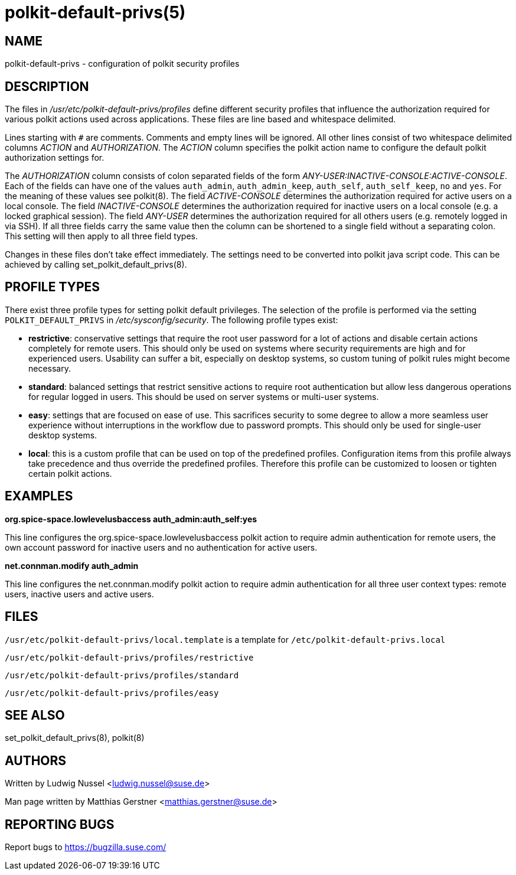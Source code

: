 polkit-default-privs(5)
=======================

NAME
----
polkit-default-privs - configuration of polkit security profiles

DESCRIPTION
-----------
The files in _/usr/etc/polkit-default-privs/profiles_ define different
security profiles that influence the authorization required for various polkit
actions used across applications. These files are line based and whitespace
delimited.

Lines starting with `#` are comments. Comments and empty lines will be
ignored. All other lines consist of two whitespace delimited columns _ACTION_
and _AUTHORIZATION_. The _ACTION_ column specifies the polkit action name to
configure the default polkit authorization settings for.

The _AUTHORIZATION_ column consists of colon separated fields of the form
_ANY-USER:INACTIVE-CONSOLE:ACTIVE-CONSOLE_. Each of the fields can have one of
the values `auth_admin`, `auth_admin_keep`, `auth_self`, `auth_self_keep`,
`no` and `yes`. For the meaning of these values see polkit(8). The field
_ACTIVE-CONSOLE_ determines the authorization required for active users on a
local console. The field _INACTIVE-CONSOLE_ determines the authorization
required for inactive users on a local console (e.g. a locked graphical
session). The field _ANY-USER_ determines the authorization required for all
others users (e.g. remotely logged in via SSH). If all three fields carry the
same value then the column can be shortened to a single field without a
separating colon. This setting will then apply to all three field types.

Changes in these files don't take effect immediately. The settings need to be
converted into polkit java script code. This can be achieved by calling
set_polkit_default_privs(8).

PROFILE TYPES
-------------

There exist three profile types for setting polkit default privileges.  The
selection of the profile is performed via the setting `POLKIT_DEFAULT_PRIVS`
in _/etc/sysconfig/security_. The following profile types exist:

- *restrictive*: conservative settings that require the root user password for
  a lot of actions and disable certain actions completely for remote users.
  This should only be used on systems where security requirements are high and
  for experienced users. Usability can suffer a bit, especially on desktop
  systems, so custom tuning of polkit rules might become necessary.

- *standard*: balanced settings that restrict sensitive actions to require
  root authentication but allow less dangerous operations for regular logged
  in users. This should be used on server systems or multi-user systems.

- *easy*: settings that are focused on ease of use. This sacrifices security
  to some degree to allow a more seamless user experience without
  interruptions in the workflow due to password prompts. This should only be
  used for single-user desktop systems.

- *local*: this is a custom profile that can be used on top of the predefined
  profiles. Configuration items from this profile always take precedence and
  thus override the predefined profiles. Therefore this profile can be
  customized to loosen or tighten certain polkit actions.

EXAMPLES
--------

*org.spice-space.lowlevelusbaccess auth_admin:auth_self:yes*

This line configures the org.spice-space.lowlevelusbaccess polkit action to
require admin authentication for remote users, the own account password for
inactive users and no authentication for active users.

*net.connman.modify auth_admin*

This line configures the net.connman.modify polkit action to require admin
authentication for all three user context types: remote users, inactive users
and active users.

FILES
-----

`/usr/etc/polkit-default-privs/local.template` is a template for  `/etc/polkit-default-privs.local`

`/usr/etc/polkit-default-privs/profiles/restrictive`

`/usr/etc/polkit-default-privs/profiles/standard`

`/usr/etc/polkit-default-privs/profiles/easy`

SEE ALSO
--------
set_polkit_default_privs(8), polkit(8)

AUTHORS
-------

Written by Ludwig Nussel <ludwig.nussel@suse.de>

Man page written by Matthias Gerstner <matthias.gerstner@suse.de>

REPORTING BUGS
--------------
Report bugs to https://bugzilla.suse.com/
